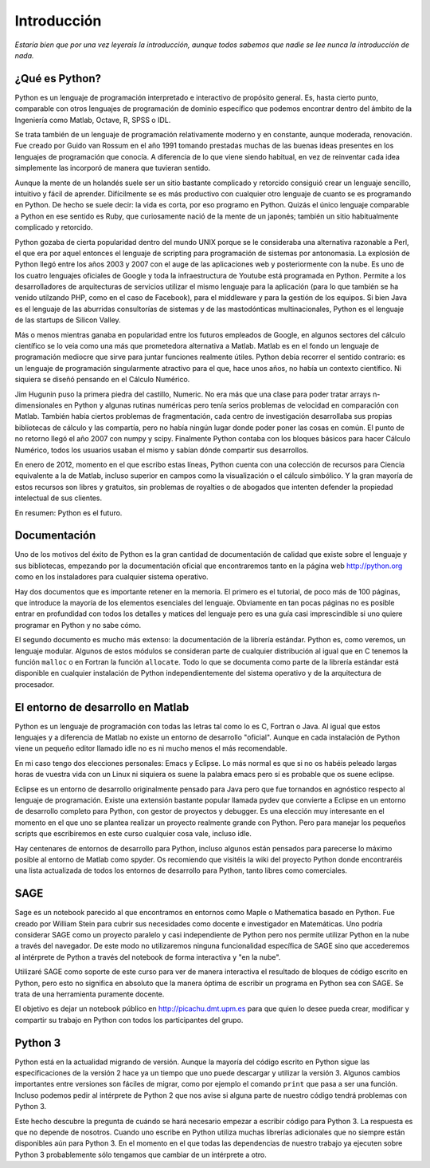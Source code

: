 Introducción
============

*Estaría bien que por una vez leyerais la introducción, aunque todos
sabemos que nadie se lee nunca la introducción de nada.*

¿Qué es Python?
---------------

Python es un lenguaje de programación interpretado e
interactivo de propósito general. Es, hasta cierto punto, comparable
con otros lenguajes de programación de dominio específico que podemos
encontrar dentro del ámbito de la Ingeniería como Matlab, Octave, R,
SPSS o IDL.

Se trata también de un lenguaje de programación relativamente moderno
y en constante, aunque moderada, renovación. Fue creado por Guido van
Rossum en el año 1991 tomando prestadas muchas de las buenas ideas
presentes en los lenguajes de programación que conocía. A diferencia
de lo que viene siendo habitual, en vez de reinventar cada idea
simplemente las incorporó de manera que tuvieran sentido.

Aunque la mente de un holandés suele ser un sitio bastante complicado
y retorcido consiguió crear un lenguaje sencillo, intuitivo y fácil de
aprender. Difícilmente se es más productivo con cualquier otro
lenguaje de cuanto se es programando en Python. De hecho se suele
decir: la vida es corta, por eso programo en Python. Quizás el único
lenguaje comparable a Python en ese sentido es Ruby, que curiosamente
nació de la mente de un japonés; también un sitio habitualmente
complicado y retorcido.

Python gozaba de cierta popularidad dentro del mundo UNIX porque se le
consideraba una alternativa razonable a Perl, el que era por aquel
entonces el lenguaje de scripting para programación de sistemas por
antonomasia. La explosión de Python llegó entre los años 2003 y 2007
con el auge de las aplicaciones web y posteriormente con la nube.  Es
uno de los cuatro lenguajes oficiales de Google y toda la
infraestructura de Youtube está programada en Python. Permite a los
desarrolladores de arquitecturas de servicios utilizar el mismo
lenguaje para la aplicación (para lo que también se ha venido
utilzando PHP, como en el caso de Facebook), para el middleware y
para la gestión de los equipos.  Si bien Java es el lenguaje de las
aburridas consultorías de sistemas y de las mastodónticas
multinacionales, Python es el lenguaje de las startups de Silicon
Valley.

Más o menos mientras ganaba en popularidad entre los futuros empleados
de Google, en algunos sectores del cálculo científico se lo veia como
una más que prometedora alternativa a Matlab. Matlab es en el fondo un
lenguaje de programación mediocre que sirve para juntar funciones
realmente útiles. Python debía recorrer el sentido contrario: es un
lenguaje de programación singularmente atractivo para el que, hace
unos años, no había un contexto científico. Ni siquiera se diseñó
pensando en el Cálculo Numérico.

Jim Hugunin puso la primera piedra del castillo, Numeric. No era más
que una clase para poder tratar arrays n-dimensionales en Python y
algunas rutinas numéricas pero tenía serios problemas de velocidad en
comparación con Matlab.  También había ciertos problemas de
fragmentación, cada centro de investigación desarrollaba sus propias
bibliotecas de cálculo y las compartía, pero no había ningún lugar
donde poder poner las cosas en común. El punto de no retorno llegó el
año 2007 con numpy y scipy. Finalmente Python contaba con los bloques
básicos para hacer Cálculo Numérico, todos los usuarios usaban el
mismo y sabían dónde compartir sus desarrollos.

En enero de 2012, momento en el que escribo estas líneas, Python
cuenta con una colección de recursos para Ciencia equivalente a la de
Matlab, incluso superior en campos como la visualización o el cálculo
simbólico. Y la gran mayoría de estos recursos son libres y gratuitos,
sin problemas de royalties o de abogados que intenten defender la
propiedad intelectual de sus clientes.

En resumen: Python es el futuro.

Documentación
-------------

Uno de los motivos del éxito de Python es la gran cantidad de
documentación de calidad que existe sobre el lenguaje y sus
bibliotecas, empezando por la documentación oficial que encontraremos
tanto en la página web http://python.org como en los instaladores para
cualquier sistema operativo.

Hay dos documentos que es importante retener en la memoria. El primero
es el tutorial, de poco más de 100 páginas, que introduce la mayoría
de los elementos esenciales del lenguaje. Obviamente en tan pocas
páginas no es posible entrar en profundidad con todos los detalles y
matices del lenguaje pero es una guía casi imprescindible si uno
quiere programar en Python y no sabe cómo.

El segundo documento es mucho más extenso: la documentación de la
librería estándar. Python es, como veremos, un lenguaje
modular. Algunos de estos módulos se consideran parte de cualquier
distribución al igual que en C tenemos la función ``malloc`` o en
Fortran la función ``allocate``. Todo lo que se documenta como parte
de la librería estándar está disponible en cualquier instalación de
Python independientemente del sistema operativo y de la arquitectura
de procesador.

El entorno de desarrollo en Matlab
----------------------------------

Python es un lenguaje de programación con todas las letras tal como lo
es C, Fortran o Java. Al igual que estos lenguajes y a diferencia de
Matlab no existe un entorno de desarrollo "oficial". Aunque en cada
instalación de Python viene un pequeño editor llamado idle no es ni
mucho menos el más recomendable.

En mi caso tengo dos elecciones personales: Emacs y Eclipse. Lo más
normal es que si no os habéis peleado largas horas de vuestra vida con
un Linux ni siquiera os suene la palabra emacs pero sí es probable que
os suene eclipse.

Eclipse es un entorno de desarrollo originalmente pensado para Java
pero que fue tornandos en agnóstico respecto al lenguaje de
programación. Existe una extensión bastante popular llamada pydev que
convierte a Eclipse en un entorno de desarrollo completo para Python,
con gestor de proyectos y debugger. Es una elección muy interesante en
el momento en el que uno se plantea realizar un proyecto realmente
grande con Python. Pero para manejar los pequeños scripts que
escribiremos en este curso cualquier cosa vale, incluso idle.

Hay centenares de entornos de desarrollo para Python, incluso algunos
están pensados para parecerse lo máximo posible al entorno de Matlab
como spyder.  Os recomiendo que visitéis la wiki del proyecto Python
donde encontraréis una lista actualizada de todos los entornos de
desarrollo para Python, tanto libres como comerciales.

SAGE
----

Sage es un notebook parecido al que encontramos en entornos como Maple
o Mathematica basado en Python. Fue creado por William Stein para
cubrir sus necesidades como docente e investigador en Matemáticas. Uno
podría considerar SAGE como un proyecto paralelo y casi independiente
de Python pero nos permite utilizar Python en la nube a través del
navegador. De este modo no utilizaremos ninguna funcionalidad
específica de SAGE sino que accederemos al intérprete de Python a
través del notebook de forma interactiva y "en la nube".

Utilizaré SAGE como soporte de este curso para ver de manera
interactiva el resultado de bloques de código escrito en Python, pero
esto no significa en absoluto que la manera óptima de escribir un
programa en Python sea con SAGE.  Se trata de una herramienta
puramente docente.

El objetivo es dejar un notebook público en http://picachu.dmt.upm.es
para que quien lo desee pueda crear, modificar y compartir su trabajo
en Python con todos los participantes del grupo.

Python 3
--------

Python está en la actualidad migrando de versión. Aunque la mayoría
del código escrito en Python sigue las especificaciones de la versión
2 hace ya un tiempo que uno puede descargar y utilizar la
versión 3. Algunos cambios importantes entre versiones son fáciles de
migrar, como por ejemplo el comando ``print`` que pasa a ser una
función. Incluso podemos pedir al intérprete de Python 2 que nos avise
si alguna parte de nuestro código tendrá problemas con Python 3.

Este hecho descubre la pregunta de cuándo se hará necesario empezar a
escribir código para Python 3. La respuesta es que no depende de
nosotros. Cuando uno escribe en Python utiliza muchas librerías
adicionales que no siempre están disponibles aún para Python 3. En el
momento en el que todas las dependencias de nuestro trabajo ya
ejecuten sobre Python 3 probablemente sólo tengamos que cambiar de un
intérprete a otro.
